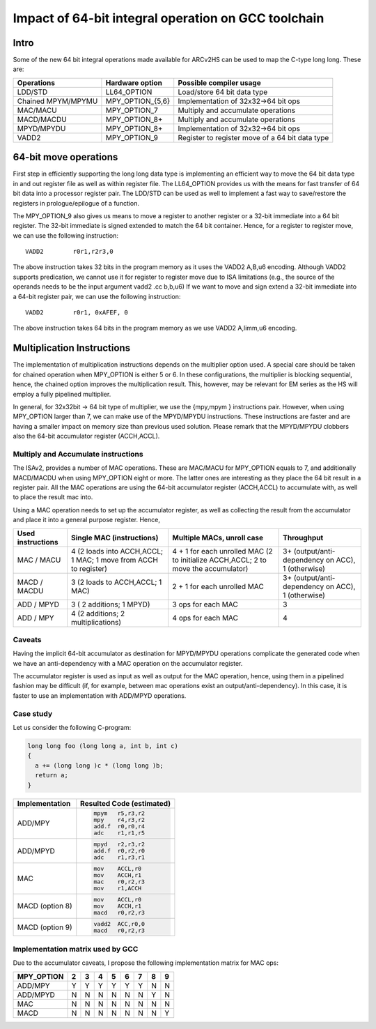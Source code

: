 Impact of 64-bit integral operation on GCC toolchain
====================================================

Intro
-----

Some of the new 64 bit integral operations made available for ARCv2HS can be
used to map the C-type long long. These are:

=================== ================= ====================================
Operations          Hardware option   Possible compiler usage
=================== ================= ====================================
LDD/STD             LL64_OPTION       Load/store 64 bit data type
Chained MPYM/MPYMU  MPY_OPTION_{5,6}  Implementation of 32x32->64 bit ops
MAC/MACU            MPY_OPTION_7      Multiply and accumulate operations
MACD/MACDU          MPY_OPTION_8+     Multiply and accumulate operations
MPYD/MPYDU          MPY_OPTION_8+     Implementation of 32x32->64 bit ops
VADD2               MPY_OPTION_9      Register to register move of a 64 bit data type
=================== ================= ====================================

64-bit move operations
----------------------

First step in efficiently supporting the long long data type is implementing an
efficient way to move the 64 bit data type in and out register file as well as
within register file.  The LL64_OPTION provides us with the means for fast
transfer of 64 bit data into a processor register pair. The LDD/STD can be used
as well to implement a fast way to save/restore the registers in
prologue/epilogue of a function. 

The MPY_OPTION_9 also gives us means to move a register to another register or
a 32-bit immediate into a 64 bit register. The 32-bit immediate is signed
extended to match the 64 bit container. Hence, for a register to register move,
we can use the following instruction::

   VADD2	r0r1,r2r3,0

The above instruction takes 32 bits in the program memory  as it uses the VADD2
A,B,u6 encoding.  Although VADD2 supports predication, we cannot use it for
register to register move due to ISA limitations (e.g., the source of the
operands needs to be the input argument vadd2 .cc b,b,u6) If we want to move
and sign extend a 32-bit immediate into a 64-bit register pair, we can use the
following instruction::

   VADD2	r0r1, 0xAFEF, 0

The above instruction takes 64 bits in the program memory as we use VADD2
A,limm,u6 encoding.


Multiplication Instructions
---------------------------

The implementation of multiplication instructions depends on the multiplier
option used. A special care should be taken for chained operation when
MPY_OPTION is either 5 or 6. In these configurations, the multiplier is
blocking sequential, hence, the chained option improves the multiplication
result.  This, however, may be relevant for EM series as the HS will employ a
fully pipelined multiplier.

In general, for 32x32bit -> 64 bit type of multiplier, we use the {mpy,mpym }
instructions pair. However, when using MPY_OPTION larger than 7, we can make
use of the MPYD/MPYDU instructions. These instructions are faster and are
having a smaller impact on memory size than previous used solution. Please
remark that the MPYD/MPYDU clobbers also the 64-bit accumulator register
(ACCH,ACCL).


Multiply and Accumulate instructions
^^^^^^^^^^^^^^^^^^^^^^^^^^^^^^^^^^^^

The ISAv2, provides a number of MAC operations.  These are MAC/MACU for
MPY_OPTION equals to 7, and additionally MACD/MACDU when using MPY_OPTION eight
or more. The latter ones are interesting as they place the 64 bit result in a
register pair. All the MAC operations are using the 64-bit accumulator register
(ACCH,ACCL) to accumulate with, as well to place the result mac into.

Using a MAC operation needs to set up the accumulator register, as well as
collecting the result from the accumulator and place it into a general purpose
register. Hence,

.. list-table::
   :header-rows: 1

   * - Used instructions
     - Single MAC (instructions)
     - Multiple MACs, unroll case
     - Throughput
   * - MAC / MACU
     - 4 (2 loads into ACCH,ACCL; 1 MAC; 1 move from ACCH to register)
     - 4 + 1 for each unrolled MAC (2 to initialize ACCH,ACCL; 2 to move the accumulator)
     - 3+ (output/anti-dependency on ACC), 1 (otherwise)
   * - MACD / MACDU
     - 3 (2 loads to ACCH,ACCL; 1 MAC)
     - 2 + 1 for each unrolled MAC
     - 3+ (output/anti-dependency on ACC), 1 (otherwise)
   * - ADD / MPYD
     - 3 ( 2 additions; 1 MPYD)
     - 3 ops for each MAC
     - 3
   * - ADD / MPY
     - 4 (2 additions; 2 multiplications)
     - 4 ops for each MAC
     - 4

Caveats
^^^^^^^

Having the implicit 64-bit accumulator as destination for MPYD/MPYDU operations
complicate the generated code when we have an anti-dependency with a MAC
operation on the accumulator register.

The accumulator register is used as input as well as output for the MAC
operation, hence, using them in a pipelined fashion may be difficult (if, for
example, between mac operations exist an output/anti-dependency). In this case,
it is faster to use an implementation with ADD/MPYD operations.


Case study
^^^^^^^^^^

Let us consider the following C-program:

.. code-block:: c

   long long foo (long long a, int b, int c)
   {
     a += (long long )c * (long long )b;
     return a;
   }

================ ===========================
 Implementation   Resulted Code (estimated)
================ ===========================
 ADD/MPY          .. code-block:: asm

                     mpym   r5,r3,r2
                     mpy    r4,r3,r2
                     add.f  r0,r0,r4
                     adc    r1,r1,r5

 ADD/MPYD         .. code-block:: asm

                     mpyd   r2,r3,r2
                     add.f  r0,r2,r0
                     adc    r1,r3,r1

 MAC              .. code-block:: asm

                     mov    ACCL,r0
                     mov    ACCH,r1
                     mac    r0,r2,r3
                     mov    r1,ACCH

MACD (option 8)   .. code-block:: asm

                     mov    ACCL,r0
                     mov    ACCH,r1
                     macd   r0,r2,r3

MACD (option 9)   .. code-block:: asm

                     vadd2  ACC,r0,0
                     macd   r0,r2,r3

================ ===========================


Implementation matrix used by GCC
^^^^^^^^^^^^^^^^^^^^^^^^^^^^^^^^^

Due to the accumulator caveats, I propose the following implementation matrix
for MAC ops:

========== === === === === === === === ===
MPY_OPTION  2   3   4   5   6   7   8   9
========== === === === === === === === ===
ADD/MPY     Y   Y   Y   Y   Y   Y   N   N
ADD/MPYD    N   N   N   N   N   N   Y   N
MAC         N   N   N   N   N   N   N   N
MACD        N   N   N   N   N   N   N   Y
========== === === === === === === === ===